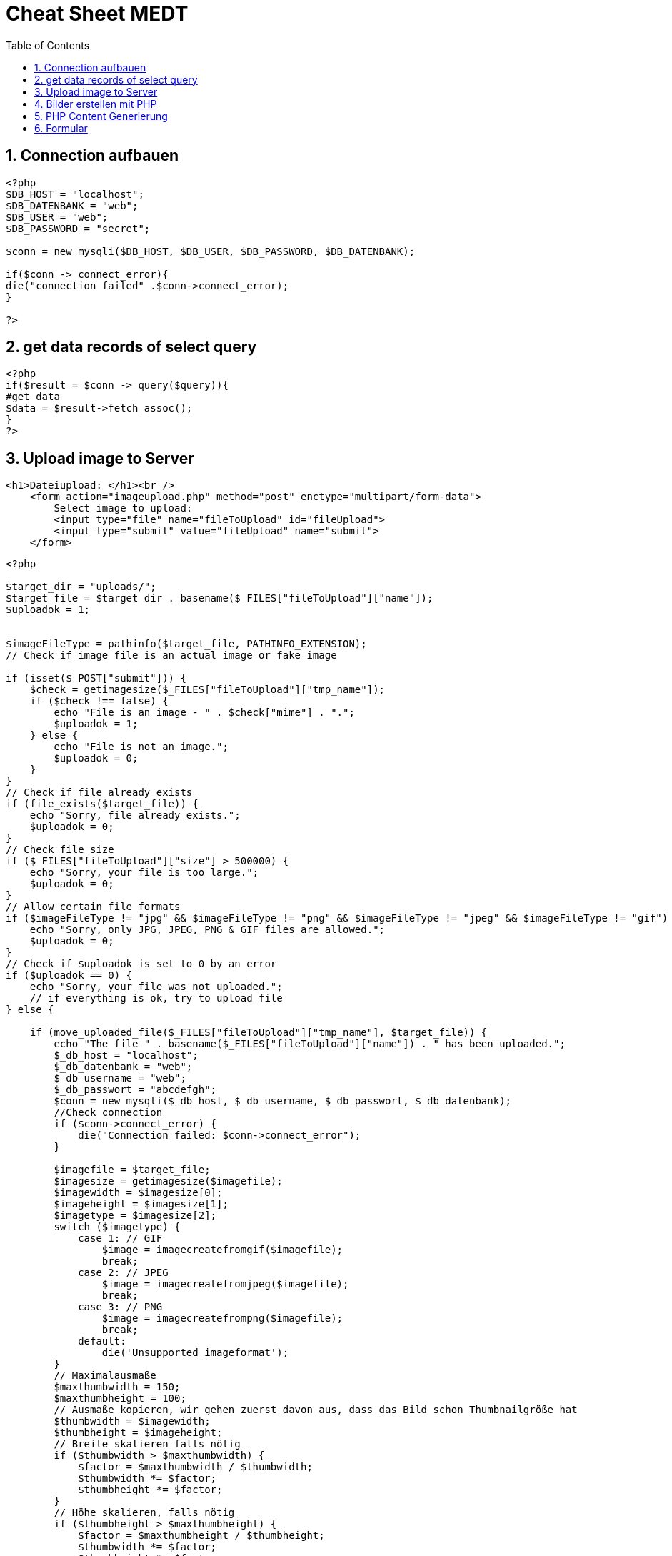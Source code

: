 = Cheat Sheet MEDT
ifndef::imagesdir[:imagesdir: images]
//:toc-placement!:  // prevents the generation of the doc at this position, so it can be printed afterwards
:icons: font
:sectnums:    // Nummerierung der Überschriften / section numbering
:toc: left

== Connection aufbauen

[source, PHP]
----
<?php
$DB_HOST = "localhost";
$DB_DATENBANK = "web";
$DB_USER = "web";
$DB_PASSWORD = "secret";

$conn = new mysqli($DB_HOST, $DB_USER, $DB_PASSWORD, $DB_DATENBANK);

if($conn -> connect_error){
die("connection failed" .$conn->connect_error);
}

?>
----


== get data records of select query

[source, PHP]
----
<?php
if($result = $conn -> query($query)){
#get data
$data = $result->fetch_assoc();
}
?>
----

== Upload image to Server


[source, html]
----
<h1>Dateiupload: </h1><br />
    <form action="imageupload.php" method="post" enctype="multipart/form-data">
        Select image to upload:
        <input type="file" name="fileToUpload" id="fileUpload">
        <input type="submit" value="fileUpload" name="submit">
    </form>
----

[source, PHP]
----
<?php

$target_dir = "uploads/";
$target_file = $target_dir . basename($_FILES["fileToUpload"]["name"]);
$uploadok = 1;


$imageFileType = pathinfo($target_file, PATHINFO_EXTENSION);
// Check if image file is an actual image or fake image

if (isset($_POST["submit"])) {
    $check = getimagesize($_FILES["fileToUpload"]["tmp_name"]);
    if ($check !== false) {
        echo "File is an image - " . $check["mime"] . ".";
        $uploadok = 1;
    } else {
        echo "File is not an image.";
        $uploadok = 0;
    }
}
// Check if file already exists
if (file_exists($target_file)) {
    echo "Sorry, file already exists.";
    $uploadok = 0;
}
// Check file size
if ($_FILES["fileToUpload"]["size"] > 500000) {
    echo "Sorry, your file is too large.";
    $uploadok = 0;
}
// Allow certain file formats
if ($imageFileType != "jpg" && $imageFileType != "png" && $imageFileType != "jpeg" && $imageFileType != "gif") {
    echo "Sorry, only JPG, JPEG, PNG & GIF files are allowed.";
    $uploadok = 0;
}
// Check if $uploadok is set to 0 by an error
if ($uploadok == 0) {
    echo "Sorry, your file was not uploaded.";
    // if everything is ok, try to upload file
} else {

    if (move_uploaded_file($_FILES["fileToUpload"]["tmp_name"], $target_file)) {
        echo "The file " . basename($_FILES["fileToUpload"]["name"]) . " has been uploaded.";
        $_db_host = "localhost";
        $_db_datenbank = "web";
        $_db_username = "web";
        $_db_passwort = "abcdefgh";
        $conn = new mysqli($_db_host, $_db_username, $_db_passwort, $_db_datenbank);
        //Check connection
        if ($conn->connect_error) {
            die("Connection failed: $conn->connect_error");
        }

        $imagefile = $target_file;
        $imagesize = getimagesize($imagefile);
        $imagewidth = $imagesize[0];
        $imageheight = $imagesize[1];
        $imagetype = $imagesize[2];
        switch ($imagetype) {
            case 1: // GIF
                $image = imagecreatefromgif($imagefile);
                break;
            case 2: // JPEG
                $image = imagecreatefromjpeg($imagefile);
                break;
            case 3: // PNG
                $image = imagecreatefrompng($imagefile);
                break;
            default:
                die('Unsupported imageformat');
        }
        // Maximalausmaße
        $maxthumbwidth = 150;
        $maxthumbheight = 100;
        // Ausmaße kopieren, wir gehen zuerst davon aus, dass das Bild schon Thumbnailgröße hat
        $thumbwidth = $imagewidth;
        $thumbheight = $imageheight;
        // Breite skalieren falls nötig
        if ($thumbwidth > $maxthumbwidth) {
            $factor = $maxthumbwidth / $thumbwidth;
            $thumbwidth *= $factor;
            $thumbheight *= $factor;
        }
        // Höhe skalieren, falls nötig
        if ($thumbheight > $maxthumbheight) {
            $factor = $maxthumbheight / $thumbheight;
            $thumbwidth *= $factor;
            $thumbheight *= $factor;
        }
        // Thumbnail erstellen
        $thumb = imagecreatetruecolor($thumbwidth, $thumbheight);
        imagecopyresampled(
            $thumb,
            $image,
            0,
            0,
            0,
            0, // Startposition des Ausschnittes
            $thumbwidth,
            $thumbheight,
            $imagewidth,
            $imageheight
        );
        // In Datei speichern
        $thumbfile = 'thumbs/' . $imagefile;

        imagepng($thumb, $thumbfile);


        $insertStatement = "INSERT INTO images(id, path, thumb_path) VALUES('','$target_file','$thumbfile');";
        if ($_res = $conn->query($insertStatement)) {
            echo "<br>Image $target_file has been added to the database.";
        } else {
            echo "<br>No insertion into database";
        }
        //close database
        $conn->close();
    } else {
        echo "Move does not work";
    }
}
----

== Bilder erstellen mit PHP

* *PHP Datei als Bild laden:*

[source, PHP]
----
header ("Content-type: image/png");
----

* *lerres Bild erstellen:*

[source, PHP]
----
$bild = imagecreatetruecolor(400,300);
----

* *farbe erstellen:*

[source, PHP]
----
imagecolorallocate($bild, 100, 100, 100);
----

* *zeichenen im Bild und ausgeben:*

[source, PHP]
----
form($bild, 100, 100, 100, $color);

#Ausgabe:
imagepng($bild);
----

== PHP Content Generierung

.foo.php
[source, PHP]
----
<?php
return "foo";
?>
----

[source, PHP]
----
$bar = require("foo.php");
echo $bar; // equals to "foo"

require("header.php");
----

.PHP File
[source, PHP]
----
// READ FILE
    $data = file_get_contents("news.json");
    $news = json_decode($data);
----

.JSON File
[source,json]
----
{"menu": {
  "id": "file",
  "value": "File",
  "popup": {
    "menuitem": [
      {"value": "New", "onclick": "CreateNewDoc()"},
      {"value": "Open", "onclick": "OpenDoc()"},
      {"value": "Close", "onclick": "CloseDoc()"}
    ]
  }
}}
----

== Formular

[source,PHP]
----
if(isset($_POST['senden'])){
//Daten verarbieten
}
----

[source,PHP]
----
<form method="post" action="<?php echo htmlspecialchars($_SERVER["PHP_SELF"]);?>">

    <label for="vname">Vorname: </label>
    <input type="text"
            class="form-control "
            name="vname" id="vname"
            placeholder="Max"
            <?php if(isset($eingabe['vname'])) echo ' value="'.$eingabe['vname'].'"';?>
    >
    <label for="vname">Nachname: </label>
    <input type="text"
            class="form-control"
            name="nname" id="nname"
            placeholder="Mustermann"
            <?php if(isset($eingabe['nname'])) echo ' value="'.$eingabe['nname'].'"';?>
    >
</form>
----



